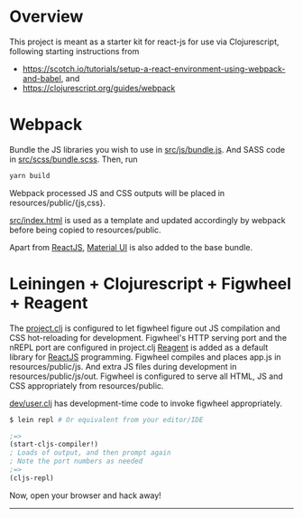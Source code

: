 * Overview
This project is meant as a starter kit for react-js for use via Clojurescript, following starting instructions from

- [[https://scotch.io/tutorials/setup-a-react-environment-using-webpack-and-babel]], and
- [[https://clojurescript.org/guides/webpack]]

* Webpack
Bundle the JS libraries you wish to use in [[https://github.com/jaju/sk-react/blob/master/src/js/bundle.js][src/js/bundle.js]]. And SASS code in [[https://github.com/jaju/sk-react/blob/master/src/scss/bundle.scss][src/scss/bundle.scss]].
Then, run

#+BEGIN_SRC bash
yarn build
#+END_SRC

Webpack processed JS and CSS outputs will be placed in resources/public/{js,css}.

[[https://github.com/jaju/sk-react/blob/master/src/index.html][src/index.html]] is used as
a template and updated accordingly by webpack before being copied to resources/public.

Apart from [[https://reactjs.org/][ReactJS]], [[https://material-ui.com/][Material UI]] is also added to the base bundle.

* Leiningen + Clojurescript + Figwheel + Reagent
The [[https://github.com/jaju/sk-react/blob/master/project.clj][project.clj]] is configured to let figwheel figure out JS compilation and CSS hot-reloading for development. Figwheel's HTTP
serving port and the nREPL port are configured in project.clj
[[https://reagent-project.github.io/][Reagent]] is added as a default library for [[https://reactjs.org/][ReactJS]] programming.
Figwheel compiles and places app.js in resources/public/js. And extra JS files during development in resources/public/js/out.
Figwheel is configured to serve all HTML, JS and CSS appropriately from resources/public.

[[https://github.com/jaju/sk-react/blob/master/dev/user.clj][dev/user.clj]] has development-time code to invoke figwheel appropriately.

#+BEGIN_SRC bash
$ lein repl # Or equivalent from your editor/IDE
#+END_SRC

#+BEGIN_SRC clojure
;=>
(start-cljs-compiler!)
; Loads of output, and then prompt again
; Note the port numbers as needed
;=>
(cljs-repl)
#+END_SRC

Now, open your browser and hack away!


--------------------------------------------------------------------------------
